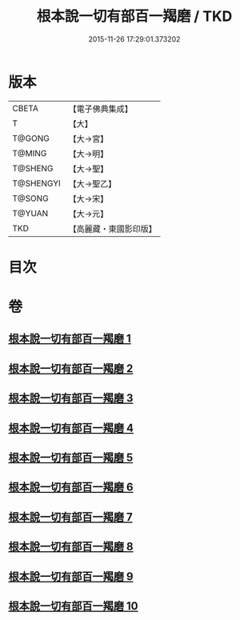 #+TITLE: 根本說一切有部百一羯磨 / TKD
#+DATE: 2015-11-26 17:29:01.373202
* 版本
 |     CBETA|【電子佛典集成】|
 |         T|【大】     |
 |    T@GONG|【大→宮】   |
 |    T@MING|【大→明】   |
 |   T@SHENG|【大→聖】   |
 | T@SHENGYI|【大→聖乙】  |
 |    T@SONG|【大→宋】   |
 |    T@YUAN|【大→元】   |
 |       TKD|【高麗藏・東國影印版】|

* 目次
* 卷
** [[file:KR6k0034_001.txt][根本說一切有部百一羯磨 1]]
** [[file:KR6k0034_002.txt][根本說一切有部百一羯磨 2]]
** [[file:KR6k0034_003.txt][根本說一切有部百一羯磨 3]]
** [[file:KR6k0034_004.txt][根本說一切有部百一羯磨 4]]
** [[file:KR6k0034_005.txt][根本說一切有部百一羯磨 5]]
** [[file:KR6k0034_006.txt][根本說一切有部百一羯磨 6]]
** [[file:KR6k0034_007.txt][根本說一切有部百一羯磨 7]]
** [[file:KR6k0034_008.txt][根本說一切有部百一羯磨 8]]
** [[file:KR6k0034_009.txt][根本說一切有部百一羯磨 9]]
** [[file:KR6k0034_010.txt][根本說一切有部百一羯磨 10]]
